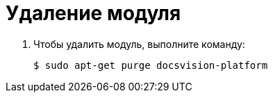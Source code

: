 = Удаление модуля

. Чтобы удалить модуль, выполните команду:
+
 $ sudo apt-get purge docsvision-platform
